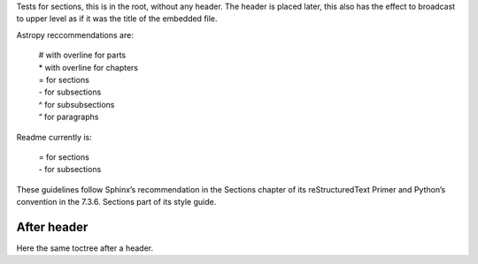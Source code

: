 .. pyXsurf documentation master file, created by
   sphinx-quickstart on Mon Mar 14 19:25:52 2022.
   You can adapt this file completely to your liking, but it should at least
   contain the root `toctree` directive.


Tests for sections, this is in the root, without any header.
The header is placed later, this also has the effect to broadcast to upper level as if it
was the title of the embedded file.


Astropy reccommendations are:

   |   # with overline for parts 
   |   * with overline for chapters 
   |   = for sections 
   |   - for subsections 
   |   ^ for subsubsections 
   |   “ for paragraphs

Readme currently is:

   |   = for sections 
   |   - for subsections 

These guidelines follow Sphinx’s recommendation in the Sections chapter of its reStructuredText Primer 
and Python’s convention in the 7.3.6. Sections part of its style guide.

..
   .. toctree::

      sphinx_sections
      astropy_sections

	
=======================
After header
=======================

Here the same toctree after a header.

..
   .. toctree::
      
      sphinx_sections
      astropy_sections


